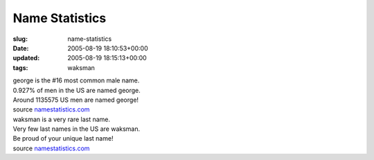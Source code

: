 Name Statistics
===============

:slug: name-statistics
:date: 2005-08-19 18:10:53+00:00
:updated: 2005-08-19 18:15:13+00:00
:tags: waksman

| george is the #16 most common male name.
| 0.927% of men in the US are named george.
| Around 1135575 US men are named george!
| source `namestatistics.com <http://www.namestatistics.com/>`__

| waksman is a very rare last name.
| Very few last names in the US are waksman.
| Be proud of your unique last name!
| source `namestatistics.com <http://www.namestatistics.com/>`__
